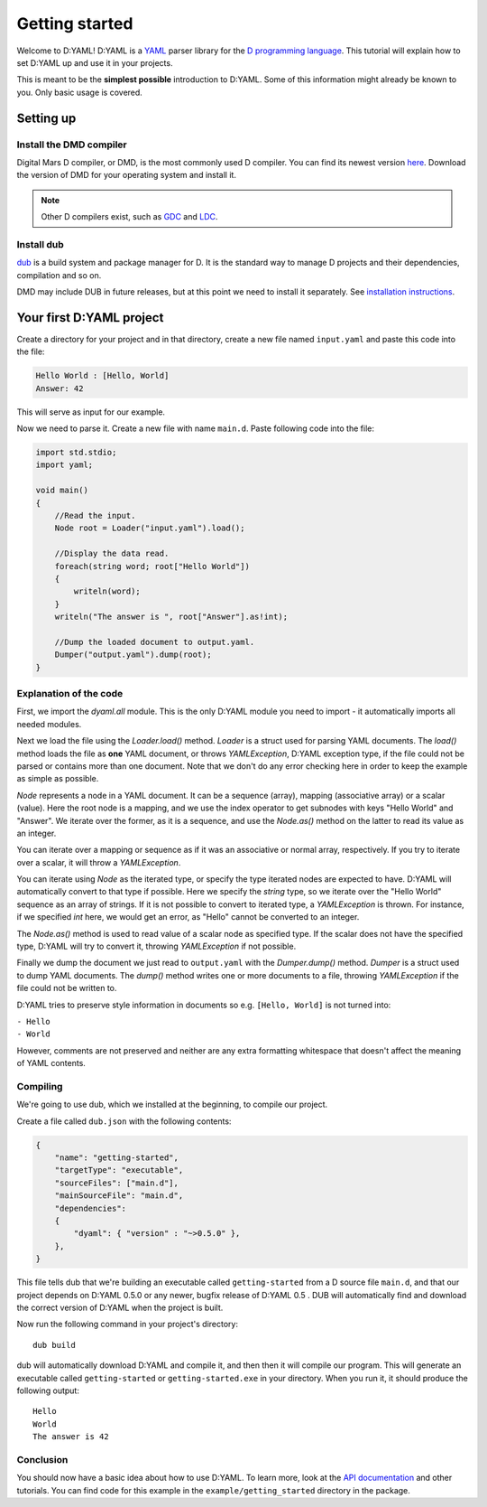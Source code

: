 ===============
Getting started
===============

Welcome to D:YAML! D:YAML is a `YAML <http://en.wikipedia.org/wiki/YAML>`_ parser
library for the `D programming language <http://dlang.org>`_.  This tutorial will
explain how to set D:YAML up and use it in your projects.

This is meant to be the **simplest possible** introduction to D:YAML. Some of this
information might already be known to you. Only basic usage is covered.


----------
Setting up
----------

^^^^^^^^^^^^^^^^^^^^^^^^
Install the DMD compiler
^^^^^^^^^^^^^^^^^^^^^^^^

Digital Mars D compiler, or DMD, is the most commonly used D compiler. You can find its
newest version `here <http://dlang.org/download.html>`_.  Download the version of DMD
for your operating system and install it.

.. note::
   Other D compilers exist, such as
   `GDC <http://gdcproject.org/>`_ and
   `LDC <http://bitbucket.org/goshawk/gdc/wiki/Home>`_.

^^^^^^^^^^^
Install dub
^^^^^^^^^^^

`dub <http://code.dlang.org/about>`_ is a build system and package manager for D.
It is the standard way to manage D projects and their dependencies, compilation and so
on.

DMD may include DUB in future releases, but at this point we need to install it
separately. See
`installation instructions <https://github.com/D-Programming-Language/dub#installation>`_.


-------------------------
Your first D:YAML project
-------------------------

Create a directory for your project and in that directory, create a new file named
``input.yaml`` and paste this code into the file:

.. code-block:: yaml

   Hello World : [Hello, World]
   Answer: 42

This will serve as input for our example.

Now we need to parse it. Create a new file with name ``main.d``. Paste following code
into the file:

.. code-block:: d

   import std.stdio;
   import yaml;

   void main()
   {
       //Read the input.
       Node root = Loader("input.yaml").load();

       //Display the data read.
       foreach(string word; root["Hello World"])
       {
           writeln(word);
       }
       writeln("The answer is ", root["Answer"].as!int);

       //Dump the loaded document to output.yaml.
       Dumper("output.yaml").dump(root);
   }


^^^^^^^^^^^^^^^^^^^^^^^
Explanation of the code
^^^^^^^^^^^^^^^^^^^^^^^

First, we import the *dyaml.all* module. This is the only D:YAML module you need to
import - it automatically imports all needed modules.

Next we load the file using the *Loader.load()* method. *Loader* is a struct used for
parsing YAML documents. The *load()* method loads the file as **one** YAML document, or
throws *YAMLException*, D:YAML exception type, if the file could not be parsed or
contains more than one document.  Note that we don't do any error checking here in order
to keep the example as simple as possible.

*Node* represents a node in a YAML document. It can be a sequence (array), mapping
(associative array) or a scalar (value). Here the root node is a mapping, and we use the
index operator to get subnodes with keys "Hello World" and "Answer". We iterate over the
former, as it is a sequence, and use the *Node.as()* method on the latter to read its
value as an integer.

You can iterate over a mapping or sequence as if it was an associative or normal array,
respectively.  If you try to iterate over a scalar, it will throw a *YAMLException*.

You can iterate using *Node* as the iterated type, or specify the type iterated nodes
are expected to have. D:YAML will automatically convert to that type if possible. Here
we specify the *string* type, so we iterate over the "Hello World" sequence as an array
of strings. If it is not possible to convert to iterated type, a *YAMLException* is
thrown. For instance, if we specified *int* here, we would get an error, as "Hello"
cannot be converted to an integer.

The *Node.as()* method is used to read value of a scalar node as specified type.  If the
scalar does not have the specified type, D:YAML will try to convert it, throwing
*YAMLException* if not possible.

Finally we dump the document we just read to ``output.yaml`` with the *Dumper.dump()*
method. *Dumper* is a struct used to dump YAML documents.  The *dump()* method writes
one or more documents to a file, throwing *YAMLException* if the file could not be
written to.

D:YAML tries to preserve style information in documents so e.g.  ``[Hello, World]`` is
not turned into:

| ``- Hello``
| ``- World``

However, comments are not preserved and neither are any extra formatting whitespace that
doesn't affect the meaning of YAML contents.


^^^^^^^^^
Compiling
^^^^^^^^^

We're going to use dub, which we installed at the beginning, to compile our project.

Create a file called ``dub.json`` with the following contents:

.. code-block:: json 

   {
       "name": "getting-started",
       "targetType": "executable",
       "sourceFiles": ["main.d"],
       "mainSourceFile": "main.d",
       "dependencies":
       {
           "dyaml": { "version" : "~>0.5.0" },
       },
   }

This file tells dub that we're building an executable called ``getting-started`` from
a D source file ``main.d``, and that our project depends on D:YAML 0.5.0 or any newer,
bugfix release of D:YAML 0.5 . DUB will automatically find and download the correct
version of D:YAML when the project is built.

Now run the following command in your project's directory::

   dub build

dub will automatically download D:YAML and compile it, and then then it will compile our
program.  This will generate an executable called ``getting-started`` or
``getting-started.exe`` in your directory.  When you run it, it should produce the
following output::

   Hello
   World
   The answer is 42


^^^^^^^^^^
Conclusion
^^^^^^^^^^

You should now have a basic idea about how to use D:YAML. To learn more, look at the
`API documentation <../api/index.html>`_ and other tutorials. You can find code for this
example in the ``example/getting_started`` directory in the package.
